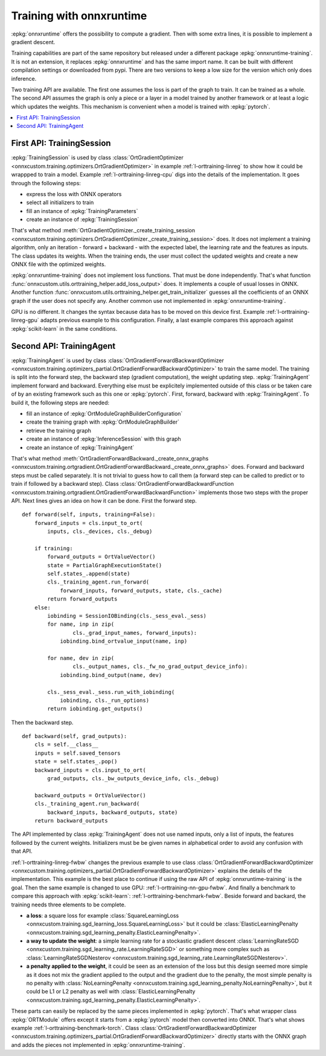 
=========================
Training with onnxruntime
=========================

:epkg:`onnxruntime` offers the possibility to compute
a gradient. Then with some extra lines, it is possible
to implement a gradient descent.

Training capabilities are part of the same repository
but released under a different package :epkg:`onnxruntime-training`.
It is not an extension, it replaces :epkg:`onnxruntime`
and has the same import name. It can be built with
different compilation settings or downloaded from pypi.
There are two versions to keep a low size for the version
which only does inference.

Two training API are available. The first one assumes the loss
is part of the graph to train. It can be trained as a whole.
The second API assumes the graph is only a piece or
a layer in a model trained by another framework or at
least a logic which updates the weights. This mechanism
is convenient when a model is trained with :epkg:`pytorch`.

.. contents::
    :local:

.. _l-orttraining-first-api:

First API: TrainingSession
==========================

:epkg:`TrainingSession` is used by class
:class:`OrtGradientOptimizer
<onnxcustom.training.optimizers.OrtGradientOptimizer>` in example
:ref:`l-orttraining-linreg` to show how it could be wrappped
to train a model. Example :ref:`l-orttraining-linreg-cpu` digs
into the details of the implementation. It goes through the following
steps:

* express the loss with ONNX operators
* select all initializers to train
* fill an instance of :epkg:`TrainingParameters`
* create an instance of :epkg:`TrainingSession`

That's what method :meth:`OrtGradientOptimizer._create_training_session
<onnxcustom.training.optimizers.OrtGradientOptimizer._create_training_session>`
does. It does not implement a training algorithm, only an iteration
- forward + backward - with the expected label, the learning rate and the features
as inputs. The class updates its weights. When the training ends, the user
must collect the updated weights and create a new ONNX file with the
optimized weights.

:epkg:`onnxruntime-training` does not implement loss functions.
That must be done independently. That's what function
:func:`onnxcustom.utils.orttraining_helper.add_loss_output>` does.
It implements a couple of usual losses in ONNX.
Another function :func:`onnxcustom.utils.orttraining_helper.get_train_initializer`
guesses all the coefficients of an ONNX graph if the user does not specify any.
Another common use not implemented in :epkg:`onnxruntime-training`.

GPU is no different. It changes the syntax because data has to
be moved on this device first. Example :ref:`l-orttraining-linreg-gpu`
adapts previous example to this configuration.
Finally, a last example compares this approach against
:epkg:`scikit-learn` in the same conditions.

.. _l-orttraining-s-api:

Second API: TrainingAgent
=========================

:epkg:`TrainingAgent` is used by class
:class:`OrtGradientForwardBackwardOptimizer
<onnxcustom.training.optimizers_partial.OrtGradientForwardBackwardOptimizer>`
to train the same model. The training is split into the
forward step, the backward step (gradient computation), the weight
updating step. :epkg:`TrainingAgent` implement forward and backward.
Everything else must be explicitely implemented outside of this class
or be taken care of by an existing framework such as this one
or :epkg:`pytorch`. First, forward, backward with :epkg:`TrainingAgent`.
To build it, the following steps are needed:

* fill an instance of :epkg:`OrtModuleGraphBuilderConfiguration`
* create the training graph with :epkg:`OrtModuleGraphBuilder`
* retrieve the training graph
* create an instance of :epkg:`InferenceSession` with this graph
* create an instance of :epkg:`TrainingAgent`

That's what method :meth:`OrtGradientForwardBackward._create_onnx_graphs
<onnxcustom.training.ortgradient.OrtGradientForwardBackward._create_onnx_graphs>`
does. Forward and backward steps must be called separately.
It is not trivial to guess how to call them (a forward step can be
called to predict or to train if followed by a backward step).
Class :class:`OrtGradientForwardBackwardFunction
<onnxcustom.training.ortgradient.OrtGradientForwardBackwardFunction>`
implements those two steps with the proper API. Next lines gives an
idea on how it can be done. First the forward step.

::

    def forward(self, inputs, training=False):
        forward_inputs = cls.input_to_ort(
            inputs, cls._devices, cls._debug)

        if training:
            forward_outputs = OrtValueVector()
            state = PartialGraphExecutionState()
            self.states_.append(state)
            cls._training_agent.run_forward(
                forward_inputs, forward_outputs, state, cls._cache)
            return forward_outputs
        else:
            iobinding = SessionIOBinding(cls._sess_eval._sess)
            for name, inp in zip(
                    cls._grad_input_names, forward_inputs):
                iobinding.bind_ortvalue_input(name, inp)

            for name, dev in zip(
                    cls._output_names, cls._fw_no_grad_output_device_info):
                iobinding.bind_output(name, dev)

            cls._sess_eval._sess.run_with_iobinding(
                iobinding, cls._run_options)
            return iobinding.get_outputs()

Then the backward step.

::

    def backward(self, grad_outputs):
        cls = self.__class__
        inputs = self.saved_tensors
        state = self.states_.pop()
        backward_inputs = cls.input_to_ort(
            grad_outputs, cls._bw_outputs_device_info, cls._debug)

        backward_outputs = OrtValueVector()
        cls._training_agent.run_backward(
            backward_inputs, backward_outputs, state)
        return backward_outputs

The API implemented by class :epkg:`TrainingAgent` does not
use named inputs, only a list of inputs, the features followed
by the current weights. Initializers must be be given
names in alphabetical order to avoid any confusion with that API.

:ref:`l-orttraining-linreg-fwbw` changes the previous example
to use class :class:`OrtGradientForwardBackwardOptimizer
<onnxcustom.training.optimizers_partial.OrtGradientForwardBackwardOptimizer>`
explains the details of the implementation. This example is the best
place to continue if using the raw API of :epkg:`onnxruntime-training`
is the goal. Then the same
example is changed to use GPU: :ref:`l-orttraining-nn-gpu-fwbw`.
And finally a benchmark to compare this approach with
:epkg:`scikit-learn`: :ref:`l-orttraining-benchmark-fwbw`.
Beside forward and backard, the training needs three elements
to be complete.

* **a loss**: a square loss for example :class:`SquareLearningLoss
  <onnxcustom.training.sgd_learning_loss.SquareLearningLoss>`
  but it could be :class:`ElasticLearningPenalty
  <onnxcustom.training.sgd_learning_penalty.ElasticLearningPenalty>`.
* **a way to update the weight**: a simple learning rate for a stockastic
  gradient descent :class:`LearningRateSGD
  <onnxcustom.training.sgd_learning_rate.LearningRateSGD>` or
  something more complex such as :class:`LearningRateSGDNesterov
  <onnxcustom.training.sgd_learning_rate.LearningRateSGDNesterov>`.
* **a penalty applied to the weight**, it could be seen as an extension
  of the loss but this design seemed more simple as it does not mix
  the gradient applied to the output and the gradient due to the
  penalty, the most simple penalty is no penalty with
  :class:`NoLearningPenalty
  <onnxcustom.training.sgd_learning_penalty.NoLearningPenalty>`,
  but it could be L1 or L2 penalty as well with :class:`ElasticLearningPenalty
  <onnxcustom.training.sgd_learning_penalty.ElasticLearningPenalty>`.

These parts can easily be replaced by the same pieces
implemented in :epkg:`pytorch`. That's what wrapper
class :epkg:`ORTModule` offers except it starts from a :epkg:`pytorch`
model then converted into ONNX. That's what shows example
:ref:`l-orttraining-benchmark-torch`. Class :class:`OrtGradientForwardBackwardOptimizer
<onnxcustom.training.optimizers_partial.OrtGradientForwardBackwardOptimizer>`
directly starts with the ONNX graph and adds the pieces not implemented
in :epkg:`onnxruntime-training`.
